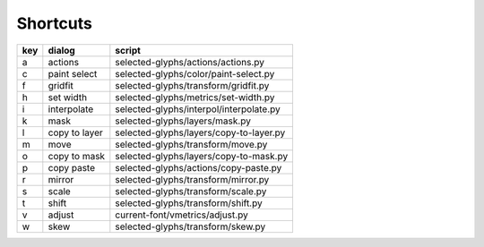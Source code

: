 =========
Shortcuts
=========

======= =================== ========================================
key     dialog              script
======= =================== ========================================
a       actions             selected-glyphs/actions/actions.py
c       paint select        selected-glyphs/color/paint-select.py
f       gridfit             selected-glyphs/transform/gridfit.py
h       set width           selected-glyphs/metrics/set-width.py
i       interpolate         selected-glyphs/interpol/interpolate.py
k       mask                selected-glyphs/layers/mask.py
l       copy to layer       selected-glyphs/layers/copy-to-layer.py
m       move                selected-glyphs/transform/move.py
o       copy to mask        selected-glyphs/layers/copy-to-mask.py
p       copy paste          selected-glyphs/actions/copy-paste.py
r       mirror              selected-glyphs/transform/mirror.py
s       scale               selected-glyphs/transform/scale.py
t       shift               selected-glyphs/transform/shift.py
v       adjust              current-font/vmetrics/adjust.py
w       skew                selected-glyphs/transform/skew.py
======= =================== ========================================